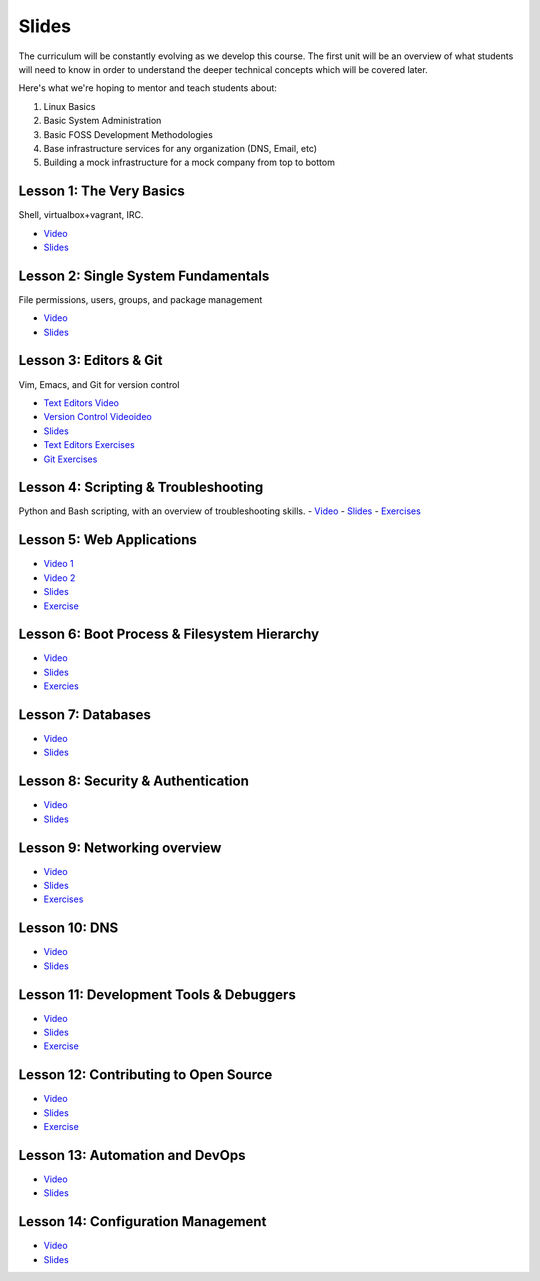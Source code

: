 Slides
======

The curriculum will be constantly evolving as we develop this course. The
first unit will be an overview of what students will need to know in order to
understand the deeper technical concepts which will be covered later.

Here's what we're hoping to mentor and teach students about:

#. Linux Basics
#. Basic System Administration
#. Basic FOSS Development Methodologies
#. Base infrastructure services for any organization (DNS, Email, etc)
#. Building a mock infrastructure for a mock company from top to bottom


Lesson 1: The Very Basics
-------------------------
Shell, virtualbox+vagrant, IRC.

- `Video <http://youtu.be/UiiPiIoTxnw>`_
- `Slides <http://slides.osuosl.org/devopsbootcamp/01_the_very_basics.html>`_

Lesson 2: Single System Fundamentals
------------------------------------
File permissions, users, groups, and package management

- `Video <http://youtu.be/0mWSep_qmJM>`_
- `Slides <http://slides.osuosl.org/devopsbootcamp/02_single_system_fundamentals.html>`_

Lesson 3: Editors & Git
-----------------------
Vim, Emacs, and Git for version control

- `Text Editors Video <https://www.youtube.com/watch?v=4ce3P_mvOvA>`_ 
- `Version Control Videoideo <https://www.youtube.com/watch?v=vBeAP7i_mPg>`_
- `Slides <http://slides.osuosl.org/devopsbootcamp/03_editors_git.html>`_
- `Text Editors Exercises <https://github.com/DevOpsBootCamp/BootCamp-Exercises/tree/master/editors>`_
- `Git Exercises <https://github.com/DevOpsBootCamp/BootCamp-Exercises/tree/master/git>`_

Lesson 4: Scripting & Troubleshooting
-------------------------------------
Python and Bash scripting, with an overview of troubleshooting skills.
- `Video <https://www.youtube.com/watch?v=98XtvsbN56g>`_
- `Slides <http://slides.osuosl.org/devopsbootcamp/04_scripting_troubleshooting.html>`_
- `Exercises <https://github.com/DevOpsBootCamp/BootCamp-Exercises/tree/master/bash>`_

Lesson 5: Web Applications 
--------------------------
- `Video 1 <https://www.youtube.com/watch?v=acqOeOPcSHY>`_
- `Video 2 <https://www.youtube.com/watch?v=2RSWKkJVodM>`_
- `Slides <http://slides.osuosl.org/devopsbootcamp/05_services_app.html>`_
- `Exercise <https://github.com/DevOpsBootcamp/Bootcamp-Exercises/tree/master/webapp>`_

Lesson 6: Boot Process & Filesystem Hierarchy
---------------------------------------------
- `Video <https://www.youtube.com/watch?v=CsQbAInzTzQ>`_
- `Slides <http://slides.osuosl.org/devopsbootcamp/06_boot_filesystem.html>`_
- `Exercies <https://github.com/DevOpsBootcamp/Bootcamp-Exercises/tree/master/filesystems>`_

Lesson 7: Databases
-------------------
- `Video <https://www.youtube.com/watch?v=M0gl0AhUQvY>`_
- `Slides <http://slides.osuosl.org/devopsbootcamp/07_database_integration.html#1>`_

Lesson 8: Security & Authentication
-----------------------------------
- `Video <http://www.youtube.com/watch?v=1idty-a052M>`_
- `Slides <http://slides.osuosl.org/devopsbootcamp/08_security_auth.html>`_

Lesson 9: Networking overview
-----------------------------
- `Video <https://www.youtube.com/watch?v=WorNW-pGNQE>`_
- `Slides <http://slides.osuosl.org/devopsbootcamp/09_networking.html#1>`_
- `Exercises <https://github.com/DevOpsBootcamp/Bootcamp-Exercises/tree/master/networking>`_

Lesson 10: DNS 
--------------
- `Video <https://www.youtube.com/watch?v=v2nBXO10WlM>`_
- `Slides <http://slides.osuosl.org/devopsbootcamp/10_dns.html#1>`_

Lesson 11: Development Tools & Debuggers
----------------------------------------
- `Video <https://www.youtube.com/watch?v=d9i1Khi1Cfg>`_
- `Slides <http://slides.osuosl.org/devopsbootcamp/11_tools_debuggers.html>`_
- `Exercise <https://github.com/DevOpsBootcamp/Bootcamp-Exercises/tree/master/debuggers-and-dev-tools>`_

Lesson 12: Contributing to Open Source
--------------------------------------
- `Video <https://www.youtube.com/watch?v=G-b_85pYmK4>`_
- `Slides <http://slides.osuosl.org/devopsbootcamp/12_opensource.html>`_
- `Exercise <https://github.com/DevOpsBootcamp/Bootcamp-Exercises/blob/master/challenges/contribution-challenge.rst>`_

Lesson 13: Automation and DevOps
--------------------------------
- `Video <https://www.youtube.com/watch?feature=player_embedded&v=SrM9s6Kb46E>`_
- `Slides <http://slides.osuosl.org/devopsbootcamp/11_devops.html>`_


Lesson 14: Configuration Management 
-----------------------------------
- `Video <https://www.youtube.com/watch?feature=player_embedded&v=FWIzvLr4Oj8>`_
- `Slides <http://slides.osuosl.org/devopsbootcamp/12_configmgmt.html>`_

